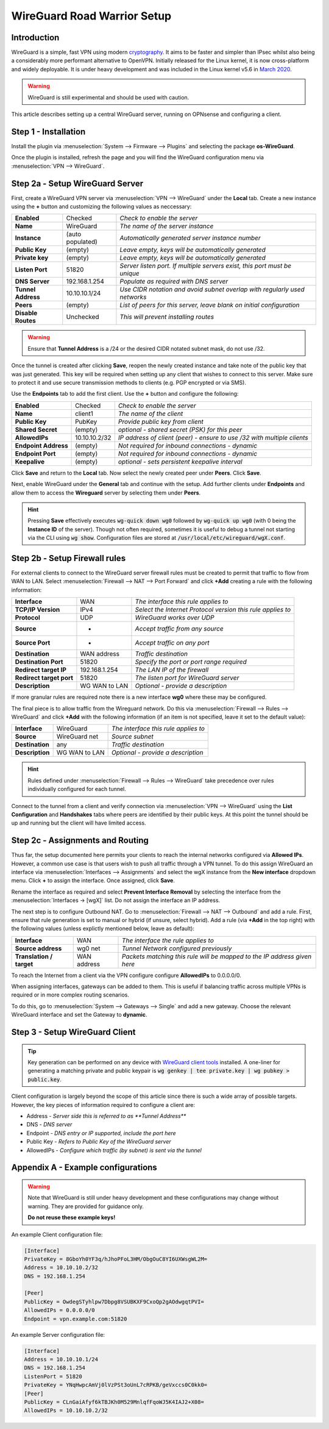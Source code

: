 ============================
WireGuard Road Warrior Setup
============================

------------
Introduction
------------

WireGuard is a simple, fast VPN using modern `cryptography <https://www.WireGuard.com/protocol>`__. It aims to be faster and simpler than IPsec whilst also being a considerably more performant alternative to OpenVPN. Initially released for the Linux kernel, it is now cross-platform and widely deployable. It is under heavy development and was included in the Linux kernel v5.6 in `March 2020 <https://arstechnica.com/gadgets/2020/03/WireGuard-vpn-makes-it-to-1-0-0-and-into-the-next-linux-kernel>`__. 

.. Warning::

    WireGuard is still experimental and should be used with caution.

This article describes setting up a central WireGuard server, running on OPNsense and configuring a client. 

---------------------
Step 1 - Installation
---------------------

Install the plugin via :menuselection:`System --> Firmware --> Plugins` and selecting the package **os-WireGuard**.

Once the plugin is installed, refresh the page and you will find the WireGuard configuration menu via :menuselection:`VPN --> WireGuard`.

--------------------------------
Step 2a - Setup WireGuard Server
--------------------------------

First, create a WireGuard VPN server via :menuselection:`VPN --> WireGuard` under the **Local** tab. Create a new instance using the **+** button and customizing the following values as neccessary:

====================== =================== =====================================================================
 **Enabled**            Checked            *Check to enable the server*
 **Name**               WireGuard          *The name of the server instance*
 **Instance**           (auto populated)   *Automatically generated server instance number*
 **Public Key**         (empty)            *Leave empty, keys will be automatically generated*
 **Private key**        (empty)            *Leave empty, keys will be automatically generated*
 **Listen Port**        51820              *Server listen port. If multiple servers exist, this port must be unique*
 **DNS Server**         192.168.1.254      *Populate as required with DNS server*
 **Tunnel Address**     10.10.10.1/24      *Use CIDR notation and avoid subnet overlap with regularly used networks*
 **Peers**              (empty)            *List of peers for this server, leave blank on initial configuration*
 **Disable Routes**     Unchecked          *This will prevent installing routes*
====================== =================== =====================================================================

.. Warning::

    Ensure that **Tunnel Address** is a /24 or the desired CIDR notated subnet mask, do not use /32.

Once the tunnel is created after clicking **Save**, reopen the newly created instance and take note of the public key that was just generated. This key will be required when setting up any client that wishes to connect to this server. Make sure to protect it and use secure transmission methods to clients (e.g. PGP encrypted or via SMS).

Use the **Endpoints** tab to add the first client. Use the **+** button and configure the following:

====================== =================== =====================================================================
 **Enabled**            Checked            *Check to enable the server*
 **Name**               client1            *The name of the client*
 **Public Key**         PubKey             *Provide public key from client*
 **Shared Secret**      (empty)            *optional - shared secret (PSK) for this peer*
 **AllowedIPs**         10.10.10.2/32      *IP address of client (peer) - ensure to use /32 with multiple clients*
 **Endpoint Address**   (empty)            *Not required for inbound connections - dynamic*
 **Endpoint Port**      (empty)            *Not required for inbound connections - dynamic*
 **Keepalive**          (empty)            *optional - sets persistent keepalive interval*
====================== =================== =====================================================================

Click **Save** and return to the **Local** tab. Now select the newly created peer under **Peers**. Click **Save**.

Next, enable WireGuard under the **General** tab and continue with the setup. Add further clients under **Endpoints** and allow them to access the **Wireguard** server by selecting them under **Peers**. 

.. Hint:: 

    Pressing **Save** effectively executes :code:`wg-quick down wg0` followed by :code:`wg-quick up wg0` (with 0 being the **Instance ID** of the server). Though not often required, sometimes it is useful to debug a tunnel not starting via the CLI using :code:`wg show`. Configuration files are stored at :code:`/usr/local/etc/wireguard/wgX.conf`.

------------------------------
Step 2b - Setup Firewall rules
------------------------------

For external clients to connect to the WireGuard server firewall rules must be created to permit that traffic to flow from WAN to LAN. Select :menuselection:`Firewall --> NAT --> Port Forward` and click **+Add** creating a rule with the following information:

=========================== ================ =====================================================================
 **Interface**               WAN              *The interface this rule applies to*
 **TCP/IP Version**          IPv4             *Select the Internet Protocol version this rule applies to*
 **Protocol**                UDP              *WireGuard works over UDP*
 **Source**                  *                *Accept traffic from any source*
 **Source Port**             *                *Accept traffic on any port*
 **Destination**             WAN address      *Traffic destination*
 **Destination Port**        51820            *Specify the port or port range required*
 **Redirect target IP**      192.168.1.254    *The LAN IP of the firewall*
 **Redirect target port**    51820            *The listen port for WireGuard server*
 **Description**             WG WAN to LAN    *Optional - provide a description*
=========================== ================ ===================================================================== 

If more granular rules are required note there is a new interface **wg0** where these may be configured.

The final piece is to allow traffic from the Wireguard network. Do this via :menuselection:`Firewall --> Rules --> WireGuard` and click **+Add** with the following information (if an item is not specified, leave it set to the default value):

=========================== ================ =====================================================================
 **Interface**               WireGuard        *The interface this rule applies to*
 **Source**                  WireGuard net    *Source subnet*
 **Destination**             any              *Traffic destination*
 **Description**             WG WAN to LAN    *Optional - provide a description*
=========================== ================ =====================================================================

.. Hint::

    Rules defined under :menuselection:`Firewall --> Rules --> WireGuard` take precedence over rules individually configured for each tunnel.

Connect to the tunnel from a client and verify connection via :menuselection:`VPN --> WireGuard` using the **List Configuration** and **Handshakes** tabs where peers are identified by their public keys. At this point the tunnel should be up and running but the client will have limited access.

---------------------------------
Step 2c - Assignments and Routing
---------------------------------

Thus far, the setup documented here permits your clients to reach the internal networks configured via **Allowed IPs**. However, a common use case is that users wish to push all traffic through a VPN tunnel. To do this assign WireGuard an interface via :menuselection:`Interfaces --> Assignments` and select the wgX instance from the **New interface** dropdown menu. Click **+** to assign the interface. Once assigned, click **Save**.

Rename the interface as required and select **Prevent Interface Removal** by selecting the interface from the :menuselection:`Interfaces -> [wgX]` list. Do not assign the interface an IP address.

The next step is to configure Outbound NAT. Go to :menuselection:`Firewall --> NAT --> Outbound` and add a rule. First, ensure that rule generation is set to manual or hybrid (if unsure, select hybrid). Add a rule (via **+Add** in the top right) with the following values (unless explictly mentioned below, leave as default):

=========================== ================ =====================================================================
 **Interface**               WAN              *The interface the rule applies to*
 **Source address**          wg0 net          *Tunnel Network configured previously*
 **Translation / target**    WAN address      *Packets matching this rule will be mapped to the IP address given here*
=========================== ================ ===================================================================== 

To reach the Internet from a client via the VPN configure configure **AllowedIPs** to 0.0.0.0/0.

When assigning interfaces, gateways can be added to them. This is useful if balancing traffic across multiple VPNs is required or in more complex routing scenarios.
 
To do this, go to :menuselection:`System --> Gateways --> Single` and add a new gateway. Choose the relevant WireGuard interface
and set the Gateway to **dynamic**.

-------------------------------
Step 3 - Setup WireGuard Client
-------------------------------

.. Tip::

    Key generation can be performed on any device with `WireGuard client tools <https://www.wireguard.com/install>`__ installed. A one-liner for generating a matching private and public keypair is :code:`wg genkey | tee private.key | wg pubkey > public.key`.

Client configuration is largely beyond the scope of this article since there is such a wide array of possible targets. However, the key pieces of information required to configure a client are: 

* Address - *Server side this is referred to as **Tunnel Address***
* DNS - *DNS server*
* Endpoint - *DNS entry or IP supported, include the port here*
* Public Key - *Refers to Public Key of the WireGuard server*
* AllowedIPs - *Configure which traffic (by subnet) is sent via the tunnel*

-------------------------------------
Appendix A - Example configurations
-------------------------------------

.. Warning::

    Note that WireGuard is still under heavy development and these configurations may change without warning. They are provided for guidance only. 
    
    **Do not reuse these example keys!**

An example Client configuration file:

.. code-block:: none

    [Interface]
    PrivateKey = 8GboYh0YF3q/hJhoPFoL3HM/ObgOuC8YI6UXWsgWL2M=
    Address = 10.10.10.2/32
    DNS = 192.168.1.254

    [Peer]
    PublicKey = OwdegSTyhlpw7Dbpg8VSUBKXF9CxoQp2gAOdwgqtPVI=
    AllowedIPs = 0.0.0.0/0
    Endpoint = vpn.example.com:51820


An example Server configuration file:

.. code-block:: none

    [Interface]
    Address = 10.10.10.1/24
    DNS = 192.168.1.254
    ListenPort = 51820
    PrivateKey = YNqHwpcAmVj0lVzPSt3oUnL7cRPKB/geVxccs0C0kk0=
    [Peer]
    PublicKey = CLnGaiAfyf6kTBJKh0M529MnlqfFqoWJ5K4IAJ2+X08=
    AllowedIPs = 10.10.10.2/32